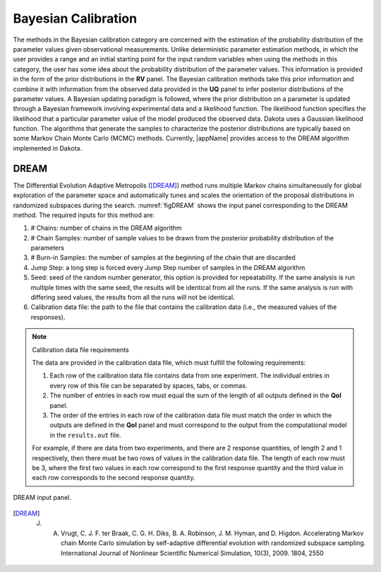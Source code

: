 .. _lblDakotaBayesianCalibration:


Bayesian Calibration
********************

The methods in the Bayesian calibration category are concerned with the estimation of the probability distribution of the parameter values given observational measurements. Unlike deterministic parameter estimation methods, in which the user provides a range and an initial starting point for the input random variables when using the methods in this category, the user has some idea about the probability distribution of the parameter values. This information is provided in the form of the prior distributions in the **RV** panel. The Bayesian calibration methods take this prior information and combine it with information from the observed data provided in the **UQ** panel to infer posterior distributions of the parameter values. A Bayesian updating paradigm is followed, where the prior distribution on a parameter is updated through a Bayesian framework involving experimental data and a likelihood function. The likelihood function specifies the likelihood that a particular parameter value of the model produced the observed data. Dakota uses a Gaussian likelihood function. The algorithms that generate the samples to characterize the posterior distributions are typically based on some Markov Chain Monte Carlo (MCMC) methods. Currently, |appName| provides access to the DREAM algorithm implemented in Dakota.

.. 
	QUESO
	^^^^^

	The QUESO option supports the following MCMC algorithms from the QUESO library: DRAM (Delayed Rejection Adaptive Metropolis), delayed rejection (DR) only, adaptive metropolis (AM) only, pure Metropolis-Hastings (MH), and multilevel (ML). The user is requested to select from one of the algorithms, provide a seed, and specify the number of Markov chain samples. The user also has the option of specifying the number of burn-in samples (those samples generated at the start to initiate the Markov chain but not included in the result).

	.. _figQUESO:

	.. figure:: figures/QUESO.png
		:align: center
		:figclass: align-center

	DREAM input panel.

	.. [QUESO]
		Prudencio, Ernesto E and Schulz, Karl W, "The parallel C++ statistical library ‘QUESO’: Quantification of Uncertainty for Estimation, Simulation, and Optimization, Euro-Par 2011: Parallel Processing Workshops, Springer, 2012, 398-407

DREAM 
^^^^^

The Differential Evolution Adaptive Metropolis ([DREAM]_) method runs multiple Markov chains simultaneously for global exploration of the parameter space and automatically tunes and scales the orientation of the proposal distributions in randomized subspaces during the search. :numref:`figDREAM` shows the input panel corresponding to the DREAM method. The required inputs for this method are:

1. # Chains: number of chains in the DREAM algorithm
2. # Chain Samples: number of sample values to be drawn from the posterior probability distribution of the parameters
3. # Burn-in Samples: the number of samples at the beginning of the chain that are discarded
4. Jump Step: a long step is forced every Jump Step number of samples in the DREAM algorithm
5. Seed: seed of the random number generator, this option is provided for repeatability. If the same analysis is run multiple times with the same seed, the results will be identical from all the runs. If the same analysis is run with differing seed values, the results from all the runs will not be identical. 
6. Calibration data file: the path to the file that contains the calibration data (i.e., the measured values of the responses).

.. note:: Calibration data file requirements

	The data are provided in the calibration data file, which must fulfill the following requirements:

	1. Each row of the calibration data file contains data from one experiment. The individual entries in every row of this file can be separated by spaces, tabs, or commas.
	2. The number of entries in each row must equal the sum of the length of all outputs defined in the **QoI** panel.
	3. The order of the entries in each row of the calibration data file must match the order in which the outputs are defined in the **QoI** panel and must correspond to the output from the computational model in the ``results.out`` file.

	For example, if there are data from two experiments, and there are 2 response quantities, of length 2 and 1 respectively, then there must be two rows of values in the calibration data file. The length of each row must be 3, where the first two values in each row correspond to the first response quantity and the third value in each row corresponds to the second response quantity. 


.. _figDREAM:

.. figure:: figures/BayesianCalibration.png
	:align: center
	:figclass: align-center

  	DREAM input panel.

.. [DREAM]
   J. A. Vrugt, C. J. F. ter Braak, C. G. H. Diks, B. A. Robinson, J. M. Hyman, and D. Higdon. Accelerating Markov chain Monte Carlo simulation by self-adaptive differential evolution with randomized subspace sampling. International Journal of Nonlinear Scientific Numerical Simulation, 10(3), 2009. 1804, 2550
